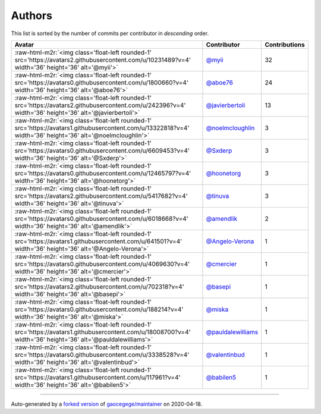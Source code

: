 .. role:: raw-html-m2r(raw)
   :format: html


Authors
=======

This list is sorted by the number of commits per contributor in *descending* order.

.. list-table::
   :header-rows: 1

   * - Avatar
     - Contributor
     - Contributions
   * - :raw-html-m2r:`<img class='float-left rounded-1' src='https://avatars2.githubusercontent.com/u/10231489?v=4' width='36' height='36' alt='@myii'>`
     - `@myii <https://github.com/myii>`_
     - 32
   * - :raw-html-m2r:`<img class='float-left rounded-1' src='https://avatars0.githubusercontent.com/u/1800660?v=4' width='36' height='36' alt='@aboe76'>`
     - `@aboe76 <https://github.com/aboe76>`_
     - 24
   * - :raw-html-m2r:`<img class='float-left rounded-1' src='https://avatars2.githubusercontent.com/u/242396?v=4' width='36' height='36' alt='@javierbertoli'>`
     - `@javierbertoli <https://github.com/javierbertoli>`_
     - 13
   * - :raw-html-m2r:`<img class='float-left rounded-1' src='https://avatars1.githubusercontent.com/u/13322818?v=4' width='36' height='36' alt='@noelmcloughlin'>`
     - `@noelmcloughlin <https://github.com/noelmcloughlin>`_
     - 3
   * - :raw-html-m2r:`<img class='float-left rounded-1' src='https://avatars0.githubusercontent.com/u/6609453?v=4' width='36' height='36' alt='@Sxderp'>`
     - `@Sxderp <https://github.com/Sxderp>`_
     - 3
   * - :raw-html-m2r:`<img class='float-left rounded-1' src='https://avatars0.githubusercontent.com/u/12465797?v=4' width='36' height='36' alt='@hoonetorg'>`
     - `@hoonetorg <https://github.com/hoonetorg>`_
     - 3
   * - :raw-html-m2r:`<img class='float-left rounded-1' src='https://avatars2.githubusercontent.com/u/5417682?v=4' width='36' height='36' alt='@tinuva'>`
     - `@tinuva <https://github.com/tinuva>`_
     - 3
   * - :raw-html-m2r:`<img class='float-left rounded-1' src='https://avatars0.githubusercontent.com/u/6018668?v=4' width='36' height='36' alt='@amendlik'>`
     - `@amendlik <https://github.com/amendlik>`_
     - 2
   * - :raw-html-m2r:`<img class='float-left rounded-1' src='https://avatars1.githubusercontent.com/u/641501?v=4' width='36' height='36' alt='@Angelo-Verona'>`
     - `@Angelo-Verona <https://github.com/Angelo-Verona>`_
     - 1
   * - :raw-html-m2r:`<img class='float-left rounded-1' src='https://avatars0.githubusercontent.com/u/4069630?v=4' width='36' height='36' alt='@cmercier'>`
     - `@cmercier <https://github.com/cmercier>`_
     - 1
   * - :raw-html-m2r:`<img class='float-left rounded-1' src='https://avatars2.githubusercontent.com/u/702318?v=4' width='36' height='36' alt='@basepi'>`
     - `@basepi <https://github.com/basepi>`_
     - 1
   * - :raw-html-m2r:`<img class='float-left rounded-1' src='https://avatars0.githubusercontent.com/u/188214?v=4' width='36' height='36' alt='@miska'>`
     - `@miska <https://github.com/miska>`_
     - 1
   * - :raw-html-m2r:`<img class='float-left rounded-1' src='https://avatars1.githubusercontent.com/u/18008700?v=4' width='36' height='36' alt='@pauldalewilliams'>`
     - `@pauldalewilliams <https://github.com/pauldalewilliams>`_
     - 1
   * - :raw-html-m2r:`<img class='float-left rounded-1' src='https://avatars0.githubusercontent.com/u/3338528?v=4' width='36' height='36' alt='@valentinbud'>`
     - `@valentinbud <https://github.com/valentinbud>`_
     - 1
   * - :raw-html-m2r:`<img class='float-left rounded-1' src='https://avatars1.githubusercontent.com/u/117961?v=4' width='36' height='36' alt='@babilen5'>`
     - `@babilen5 <https://github.com/babilen5>`_
     - 1


----

Auto-generated by a `forked version <https://github.com/myii/maintainer>`_ of `gaocegege/maintainer <https://github.com/gaocegege/maintainer>`_ on 2020-04-18.
